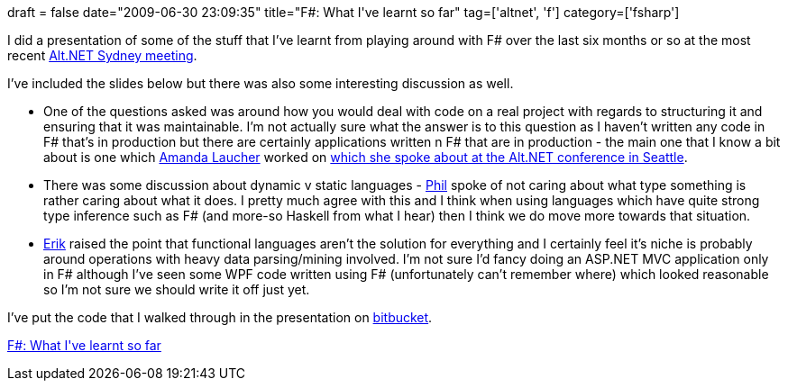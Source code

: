 +++
draft = false
date="2009-06-30 23:09:35"
title="F#: What I've learnt so far"
tag=['altnet', 'f']
category=['fsharp']
+++

I did a presentation of some of the stuff that I've learnt from playing around with F# over the last six months or so at the most recent http://sydney.ozalt.net/2009/05/june-meeting-f.html[Alt.NET Sydney meeting].

I've included the slides below but there was also some interesting discussion as well.

* One of the questions asked was around how you would deal with code on a real project with regards to structuring it and ensuring that it was maintainable. I'm not actually sure what the answer is to this question as I haven't written any code in F# that's in production but there are certainly applications written n F# that are in production - the main one that I know a bit about is one which http://pandamonial.com/[Amanda Laucher] worked on http://vimeo.com/3555080[which she spoke about at the Alt.NET conference in Seattle].
* There was some discussion about dynamic v static languages - http://fragmental.tw/[Phil] spoke of not caring about what type something is rather caring about what it does. I pretty much agree with this and I think when using languages which have quite strong type inference such as F# (and more-so Haskell from what I hear) then I think we do move more towards that situation.
* http://erik.doernenburg.com[Erik] raised the point that functional languages aren't the solution for everything and I certainly feel it's niche is probably around operations with heavy data parsing/mining involved. I'm not sure I'd fancy doing an ASP.NET MVC application only in F# although I've seen some WPF code written using F# (unfortunately can't remember where) which looked reasonable so I'm not sure we should write it off just yet.

I've put the code that I walked through in the presentation on http://bitbucket.org/markhneedham/altnet-sydney-fsharp/changeset/dfcbc2acf486/[bitbucket].

http://www.slideshare.net/markhneedham/f-what-ive-learnt-so-far?type=presentation[F#: What I&#39;ve learnt so far]
